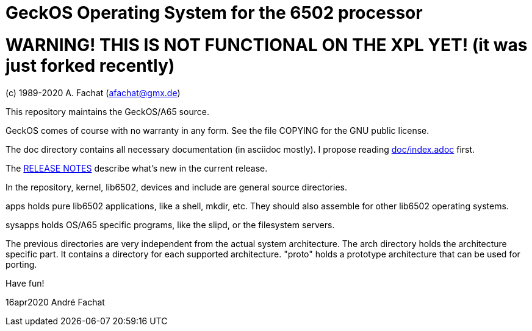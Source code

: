 
= GeckOS Operating System for the 6502 processor

# WARNING! THIS IS NOT FUNCTIONAL ON THE XPL YET! (it was just forked recently)


(c) 1989-2020 A. Fachat (afachat@gmx.de)

This repository maintains the GeckOS/A65 source.

GeckOS comes of course with no warranty in any form. See
the file COPYING for the GNU public license.

The doc directory contains all necessary documentation (in asciidoc mostly).
I propose reading link:doc/index.adoc[doc/index.adoc] first.

The link:RELEASE.adoc[RELEASE NOTES] describe what's new in the current release.

In the repository, kernel, lib6502, devices and include are general source directories.

apps holds pure lib6502 applications, like a shell, mkdir, etc.
They should also assemble for other lib6502 operating systems.

sysapps holds OS/A65 specific programs, like the slipd, or the
filesystem servers.

The previous directories are very independent from the actual system architecture.
The arch directory holds the architecture specific part. It contains a directory
for each supported architecture. "proto" holds a prototype architecture
that can be used for porting.

Have fun!

16apr2020 André Fachat

